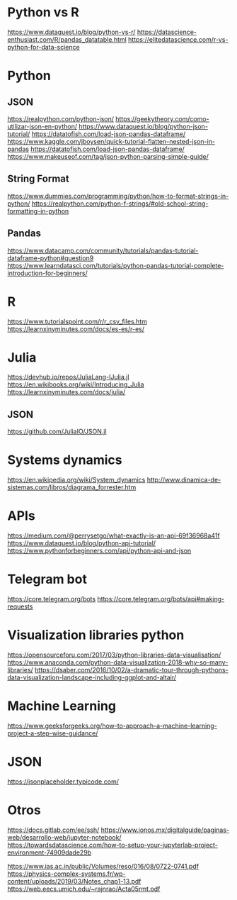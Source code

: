 * Python vs R
  https://www.dataquest.io/blog/python-vs-r/
  https://datascience-enthusiast.com/R/pandas_datatable.html
  https://elitedatascience.com/r-vs-python-for-data-science

* Python
** JSON
   https://realpython.com/python-json/
   https://geekytheory.com/como-utilizar-json-en-python/
   https://www.dataquest.io/blog/python-json-tutorial/
   https://datatofish.com/load-json-pandas-dataframe/
   https://www.kaggle.com/jboysen/quick-tutorial-flatten-nested-json-in-pandas
   https://datatofish.com/load-json-pandas-dataframe/
   https://www.makeuseof.com/tag/json-python-parsing-simple-guide/

** String Format
   https://www.dummies.com/programming/python/how-to-format-strings-in-python/
   https://realpython.com/python-f-strings/#old-school-string-formatting-in-python

** Pandas 
   https://www.datacamp.com/community/tutorials/pandas-tutorial-dataframe-python#question9
   https://www.learndatasci.com/tutorials/python-pandas-tutorial-complete-introduction-for-beginners/

* R
  https://www.tutorialspoint.com/r/r_csv_files.htm
  https://learnxinyminutes.com/docs/es-es/r-es/
  
* Julia
  https://devhub.io/repos/JuliaLang-IJulia.jl
  https://en.wikibooks.org/wiki/Introducing_Julia
  https://learnxinyminutes.com/docs/julia/
  
** JSON
   https://github.com/JuliaIO/JSON.jl

* Systems dynamics
  https://en.wikipedia.org/wiki/System_dynamics
  http://www.dinamica-de-sistemas.com/libros/diagrama_forrester.htm

* APIs
  https://medium.com/@perrysetgo/what-exactly-is-an-api-69f36968a41f
  https://www.dataquest.io/blog/python-api-tutorial/
  https://www.pythonforbeginners.com/api/python-api-and-json
  
* Telegram bot
  https://core.telegram.org/bots
  https://core.telegram.org/bots/api#making-requests

* Visualization libraries python
  https://opensourceforu.com/2017/03/python-libraries-data-visualisation/
  https://www.anaconda.com/python-data-visualization-2018-why-so-many-libraries/
  https://dsaber.com/2016/10/02/a-dramatic-tour-through-pythons-data-visualization-landscape-including-ggplot-and-altair/

* Machine Learning
  https://www.geeksforgeeks.org/how-to-approach-a-machine-learning-project-a-step-wise-guidance/

* JSON
  https://jsonplaceholder.typicode.com/
* Otros
  https://docs.gitlab.com/ee/ssh/
  https://www.ionos.mx/digitalguide/paginas-web/desarrollo-web/jupyter-notebook/
  https://towardsdatascience.com/how-to-setup-your-jupyterlab-project-environment-74909dade29b

  https://www.ias.ac.in/public/Volumes/reso/016/08/0722-0741.pdf
  https://physics-complex-systems.fr/wp-content/uploads/2019/03/Notes_chap1-13.pdf
  https://web.eecs.umich.edu/~rajnrao/Acta05rmt.pdf

